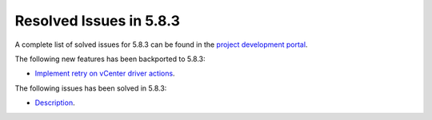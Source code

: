 .. _resolved_issues_583:

Resolved Issues in 5.8.3
--------------------------------------------------------------------------------

A complete list of solved issues for 5.8.3 can be found in the `project development portal <https://github.com/OpenNebula/one/milestone/26>`__.

The following new features has been backported to 5.8.3:

- `Implement retry on vCenter driver actions <https://github.com/OpenNebula/one/issues/3337>`__.

The following issues has been solved in 5.8.3:

- `Description <https://github.com/OpenNebula/one/issues/XXXX>`__.
